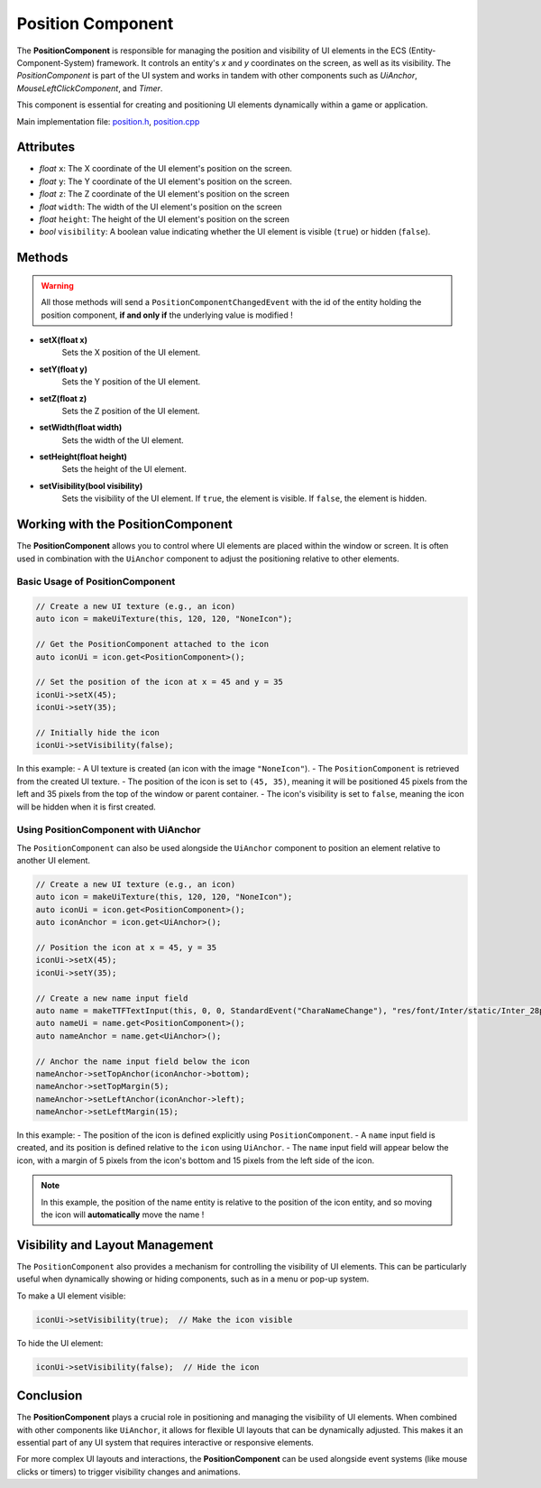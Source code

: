 Position Component
==================

The **PositionComponent** is responsible for managing the position and visibility of UI elements in the ECS (Entity-Component-System) framework. It controls an entity's `x` and `y` coordinates on the screen, as well as its visibility. The `PositionComponent` is part of the UI system and works in tandem with other components such as `UiAnchor`, `MouseLeftClickComponent`, and `Timer`.

This component is essential for creating and positioning UI elements dynamically within a game or application.

Main implementation file: `position.h <https://github.com/Gallasko/PgEngine/tree/main/src/Engine/2D/position.h>`_, `position.cpp <https://github.com/Gallasko/PgEngine/tree/main/src/Engine/2D/position.cpp>`_

Attributes
----------

- *float* ``x``: The X coordinate of the UI element's position on the screen.
- *float* ``y``: The Y coordinate of the UI element's position on the screen.
- *float* ``z``: The Z coordinate of the UI element's position on the screen
- *float* ``width``: The width of the UI element's position on the screen
- *float* ``height``: The height of the UI element's position on the screen
- *bool*  ``visibility``: A boolean value indicating whether the UI element is visible (``true``) or hidden (``false``).

Methods
-------
.. warning::
    All those methods will send a ``PositionComponentChangedEvent`` with the id of the entity holding the position component, **if and only if** the underlying value is modified !

- **setX(float x)**
    Sets the X position of the UI element.

- **setY(float y)**
    Sets the Y position of the UI element.

- **setZ(float z)**
    Sets the Z position of the UI element.

- **setWidth(float width)**
    Sets the width of the UI element.

- **setHeight(float height)**
    Sets the height of the UI element.

- **setVisibility(bool visibility)**
    Sets the visibility of the UI element. If ``true``, the element is visible. If ``false``, the element is hidden.

Working with the PositionComponent
----------------------------------

The **PositionComponent** allows you to control where UI elements are placed within the window or screen. It is often used in combination with the ``UiAnchor`` component to adjust the positioning relative to other elements.

Basic Usage of PositionComponent
^^^^^^^^^^^^^^^^^^^^^^^^^^^^^^^^

.. code-block:: cpp

    // Create a new UI texture (e.g., an icon)
    auto icon = makeUiTexture(this, 120, 120, "NoneIcon");

    // Get the PositionComponent attached to the icon
    auto iconUi = icon.get<PositionComponent>();

    // Set the position of the icon at x = 45 and y = 35
    iconUi->setX(45);
    iconUi->setY(35);

    // Initially hide the icon
    iconUi->setVisibility(false);


In this example:
- A UI texture is created (an icon with the image ``"NoneIcon"``).
- The ``PositionComponent`` is retrieved from the created UI texture.
- The position of the icon is set to ``(45, 35)``, meaning it will be positioned 45 pixels from the left and 35 pixels from the top of the window or parent container.
- The icon's visibility is set to ``false``, meaning the icon will be hidden when it is first created.

Using PositionComponent with UiAnchor
^^^^^^^^^^^^^^^^^^^^^^^^^^^^^^^^^^^^^

The ``PositionComponent`` can also be used alongside the ``UiAnchor`` component to position an element relative to another UI element.

.. code-block:: cpp

    // Create a new UI texture (e.g., an icon)
    auto icon = makeUiTexture(this, 120, 120, "NoneIcon");
    auto iconUi = icon.get<PositionComponent>();
    auto iconAnchor = icon.get<UiAnchor>();

    // Position the icon at x = 45, y = 35
    iconUi->setX(45);
    iconUi->setY(35);

    // Create a new name input field
    auto name = makeTTFTextInput(this, 0, 0, StandardEvent("CharaNameChange"), "res/font/Inter/static/Inter_28pt-Light.ttf", "Character 1", 0.7);
    auto nameUi = name.get<PositionComponent>();
    auto nameAnchor = name.get<UiAnchor>();

    // Anchor the name input field below the icon
    nameAnchor->setTopAnchor(iconAnchor->bottom);
    nameAnchor->setTopMargin(5);
    nameAnchor->setLeftAnchor(iconAnchor->left);
    nameAnchor->setLeftMargin(15);


In this example:
- The position of the icon is defined explicitly using ``PositionComponent``.
- A ``name`` input field is created, and its position is defined relative to the ``icon`` using ``UiAnchor``.
- The ``name`` input field will appear below the icon, with a margin of 5 pixels from the icon's bottom and 15 pixels from the left side of the icon.

.. note::
    In this example, the position of the name entity is relative to the position of the icon entity, and so moving the icon will **automatically** move the name !

Visibility and Layout Management
--------------------------------

The ``PositionComponent`` also provides a mechanism for controlling the visibility of UI elements. This can be particularly useful when dynamically showing or hiding components, such as in a menu or pop-up system.

To make a UI element visible:

.. code-block:: cpp

    iconUi->setVisibility(true);  // Make the icon visible

To hide the UI element:

.. code-block:: cpp

    iconUi->setVisibility(false);  // Hide the icon


Conclusion
----------

The **PositionComponent** plays a crucial role in positioning and managing the visibility of UI elements. When combined with other components like ``UiAnchor``, it allows for flexible UI layouts that can be dynamically adjusted. This makes it an essential part of any UI system that requires interactive or responsive elements.

For more complex UI layouts and interactions, the **PositionComponent** can be used alongside event systems (like mouse clicks or timers) to trigger visibility changes and animations.
